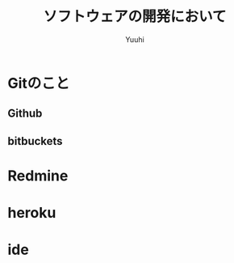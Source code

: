 #+AUTHOR: Yuuhi
#+TITLE: ソフトウェアの開発において
#+LANGUAGE: ja
#+HTML: <meta content='no-cache' http-equiv='Pragma' />
#+STYLE: <link rel="stylesheet" type="text/css" href="./bootstrap.min.css">
#+STYLE: <link rel="stylesheet" type="text/css" href="./org-mode.css">

* Gitのこと
** Github
** bitbuckets
* Redmine

* heroku
* ide
